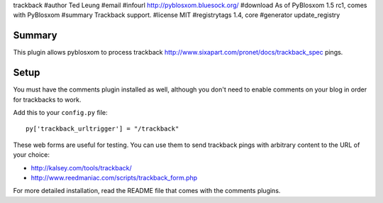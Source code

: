trackback
#author Ted Leung
#email 
#infourl http://pyblosxom.bluesock.org/
#download As of PyBlosxom 1.5 rc1, comes with PyBlosxom
#summary Trackback support.
#license MIT
#registrytags 1.4, core
#generator update_registry

Summary
=======

This plugin allows pyblosxom to process trackback
http://www.sixapart.com/pronet/docs/trackback_spec pings.


Setup
=====

You must have the comments plugin installed as well, although you
don't need to enable comments on your blog in order for trackbacks to
work.

Add this to your ``config.py`` file::

    py['trackback_urltrigger'] = "/trackback"

These web forms are useful for testing.  You can use them to send
trackback pings with arbitrary content to the URL of your choice:

* http://kalsey.com/tools/trackback/
* http://www.reedmaniac.com/scripts/trackback_form.php

For more detailed installation, read the README file that comes with
the comments plugins.
